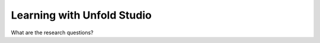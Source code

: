 ***************************
Learning with Unfold Studio
***************************

What are the research questions?

